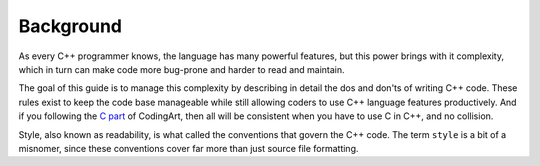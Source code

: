 Background
===============================================================================
As every C++ programmer knows, the language has many powerful features, but this power brings with
it complexity, which in turn can make code more bug-prone and harder to read and maintain.

The goal of this guide is to manage this complexity by describing in detail the dos and don'ts of
writing C++ code. These rules exist to keep the code base manageable while still allowing coders
to use C++ language features productively. And if you following the `C part <../c/index.html>`_ of
CodingArt, then all will be consistent when you have to use C in C++, and no collision.

Style, also known as readability, is what called the conventions that govern the C++ code.
The term ``style`` is a bit of a misnomer, since these conventions cover far more than just source
file formatting.
